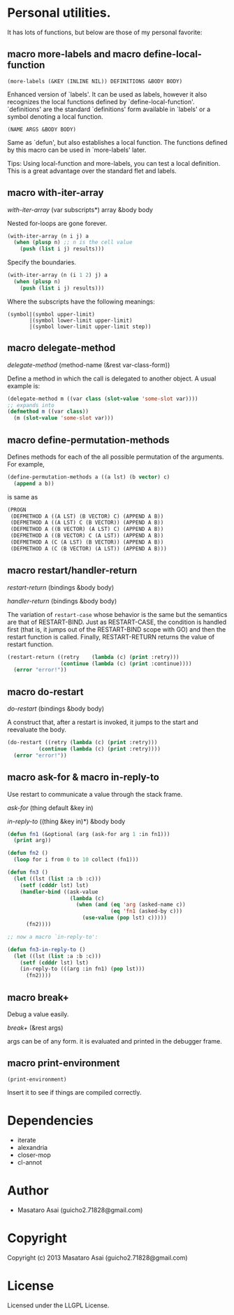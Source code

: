 * Personal utilities.

It has lots of functions, but below are those of my personal favorite:

** *macro* more-labels and *macro* define-local-function

: (more-labels (&KEY (INLINE NIL)) DEFINITIONS &BODY BODY)

    Enhanced version of `labels'. It can be used as labels, however it also
    recognizes the local functions defined by `define-local-function'.
    `definitions' are the standard `definitions' form available in `labels'
    or a symbol denoting a local function.
    
: (NAME ARGS &BODY BODY)

    Same as `defun', but also establishes a local function.
    The functions defined by this macro can be used in `more-labels' later.

Tips: Using local-function and more-labels, you can test a local definition.
This is a great advantage over the standard flet and labels.

** *macro* with-iter-array

/with-iter-array/ (var subscripts*) array &body body

Nested for-loops are gone forever.

#+BEGIN_SRC lisp
(with-iter-array (n i j) a
  (when (plusp n) ;; n is the cell value
    (push (list i j) results)))
#+END_SRC

Specify the boundaries.

#+BEGIN_SRC lisp
(with-iter-array (n (i 1 2) j) a
  (when (plusp n)
    (push (list i j) results)))
#+END_SRC

Where the subscripts have the following meanings:

#+BEGIN_EXAMPLE
(symbol|(symbol upper-limit)
       |(symbol lower-limit upper-limit)
       |(symbol lower-limit upper-limit step))
#+END_EXAMPLE

** *macro* delegate-method

/delegate-method/ (method-name (&rest var-class-form))

Define a method in which the call is delegated to another object.
A usual example is:

#+BEGIN_SRC lisp
(delegate-method m ((var class (slot-value 'some-slot var))))
;; expands into
(defmethod m ((var class))
  (m (slot-value 'some-slot var)))
#+END_SRC

** *macro* define-permutation-methods

Defines methods for each of the all possible permutation of
the arguments. For example,

#+BEGIN_SRC lisp
(define-permutation-methods a ((a lst) (b vector) c)
  (append a b))
#+END_SRC

is same as

#+BEGIN_SRC lisp
(PROGN
 (DEFMETHOD A ((A LST) (B VECTOR) C) (APPEND A B))
 (DEFMETHOD A ((A LST) C (B VECTOR)) (APPEND A B))
 (DEFMETHOD A ((B VECTOR) (A LST) C) (APPEND A B))
 (DEFMETHOD A ((B VECTOR) C (A LST)) (APPEND A B))
 (DEFMETHOD A (C (A LST) (B VECTOR)) (APPEND A B))
 (DEFMETHOD A (C (B VECTOR) (A LST)) (APPEND A B)))
#+END_SRC

** *macro* restart/handler-return

/restart-return/ (bindings &body body)

/handler-return/ (bindings &body body)

The variation of =restart-case= whose behavior is the same but
the semantics are that of RESTART-BIND.
Just as RESTART-CASE, the condition is handled first (that is, it jumps
out of the RESTART-BIND scope with GO) and then
the restart function is called. Finally, RESTART-RETURN returns
the value of restart function.

#+BEGIN_SRC lisp
(restart-return ((retry    (lambda (c) (print :retry)))
                 (continue (lambda (c) (print :continue))))
  (error "error!"))
#+END_SRC

** *macro* do-restart

/do-restart/ (bindings &body body)

A construct that, after a restart is invoked, it jumps to the start and reevaluate
the body.

#+BEGIN_SRC lisp
(do-restart ((retry (lambda (c) (print :retry)))
          (continue (lambda (c) (print :retry))))
  (error "error!"))
#+END_SRC

** *macro* ask-for & *macro* in-reply-to

Use restart to communicate a value through the stack frame.

/ask-for/ (thing default &key in)

/in-reply-to/ ((thing &key in)*) &body body

#+BEGIN_SRC lisp
(defun fn1 (&optional (arg (ask-for arg 1 :in fn1)))
  (print arg))

(defun fn2 ()
  (loop for i from 0 to 10 collect (fn1)))

(defun fn3 ()
  (let ((lst (list :a :b :c)))
    (setf (cdddr lst) lst)
    (handler-bind ((ask-value
                    (lambda (c)
                      (when (and (eq 'arg (asked-name c))
                                 (eq 'fn1 (asked-by c)))
                        (use-value (pop lst) c)))))
      (fn2))))

;; now a macro `in-reply-to':

(defun fn3-in-reply-to ()
  (let ((lst (list :a :b :c)))
    (setf (cdddr lst) lst)
    (in-reply-to (((arg :in fn1) (pop lst)))
      (fn2))))
#+END_SRC

** *macro* break+

Debug a value easily.

/break+/ (&rest args)

args can be of any form. it is evaluated and printed in the debugger frame.


** *macro* print-environment

: (print-environment)

Insert it to see if things are compiled correctly.

* Dependencies

+ iterate
+ alexandria
+ closer-mop
+ cl-annot

* Author

+ Masataro Asai (guicho2.71828@gmail.com)

* Copyright

Copyright (c) 2013 Masataro Asai (guicho2.71828@gmail.com)

* License

Licensed under the LLGPL License.


